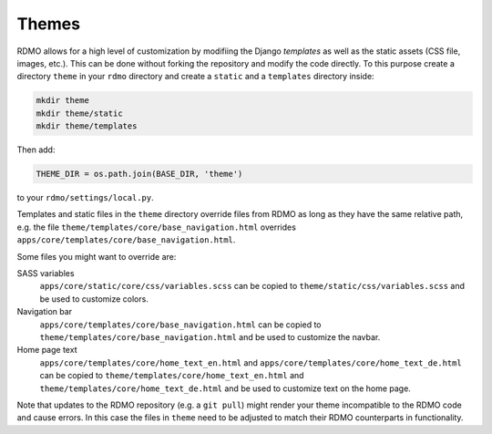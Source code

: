 Themes
------

RDMO allows for a high level of customization by modifiing the Django *templates* as well as the static assets (CSS file, images, etc.). This can be done without forking the repository and modify the code directly. To this purpose create a directory ``theme`` in your ``rdmo`` directory and create a ``static`` and a ``templates`` directory inside:

.. code:: python

    mkdir theme
    mkdir theme/static
    mkdir theme/templates

Then add:

.. code:: python

    THEME_DIR = os.path.join(BASE_DIR, 'theme')

to your ``rdmo/settings/local.py``.

Templates and static files in the ``theme`` directory override files from RDMO as long as they have the same relative path, e.g. the file ``theme/templates/core/base_navigation.html`` overrides ``apps/core/templates/core/base_navigation.html``.

Some files you might want to override are:

SASS variables
    ``apps/core/static/core/css/variables.scss`` can be copied to ``theme/static/css/variables.scss`` and be used to customize colors.

Navigation bar
    ``apps/core/templates/core/base_navigation.html`` can be copied to ``theme/templates/core/base_navigation.html`` and be used to customize the navbar.

Home page text
    ``apps/core/templates/core/home_text_en.html`` and ``apps/core/templates/core/home_text_de.html`` can be copied to ``theme/templates/core/home_text_en.html`` and ``theme/templates/core/home_text_de.html`` and be used to customize text on the home page.

Note that updates to the RDMO repository (e.g. a ``git pull``) might render your theme incompatible to the RDMO code and cause errors. In this case the files in ``theme`` need to be adjusted to match their RDMO counterparts in functionality.
